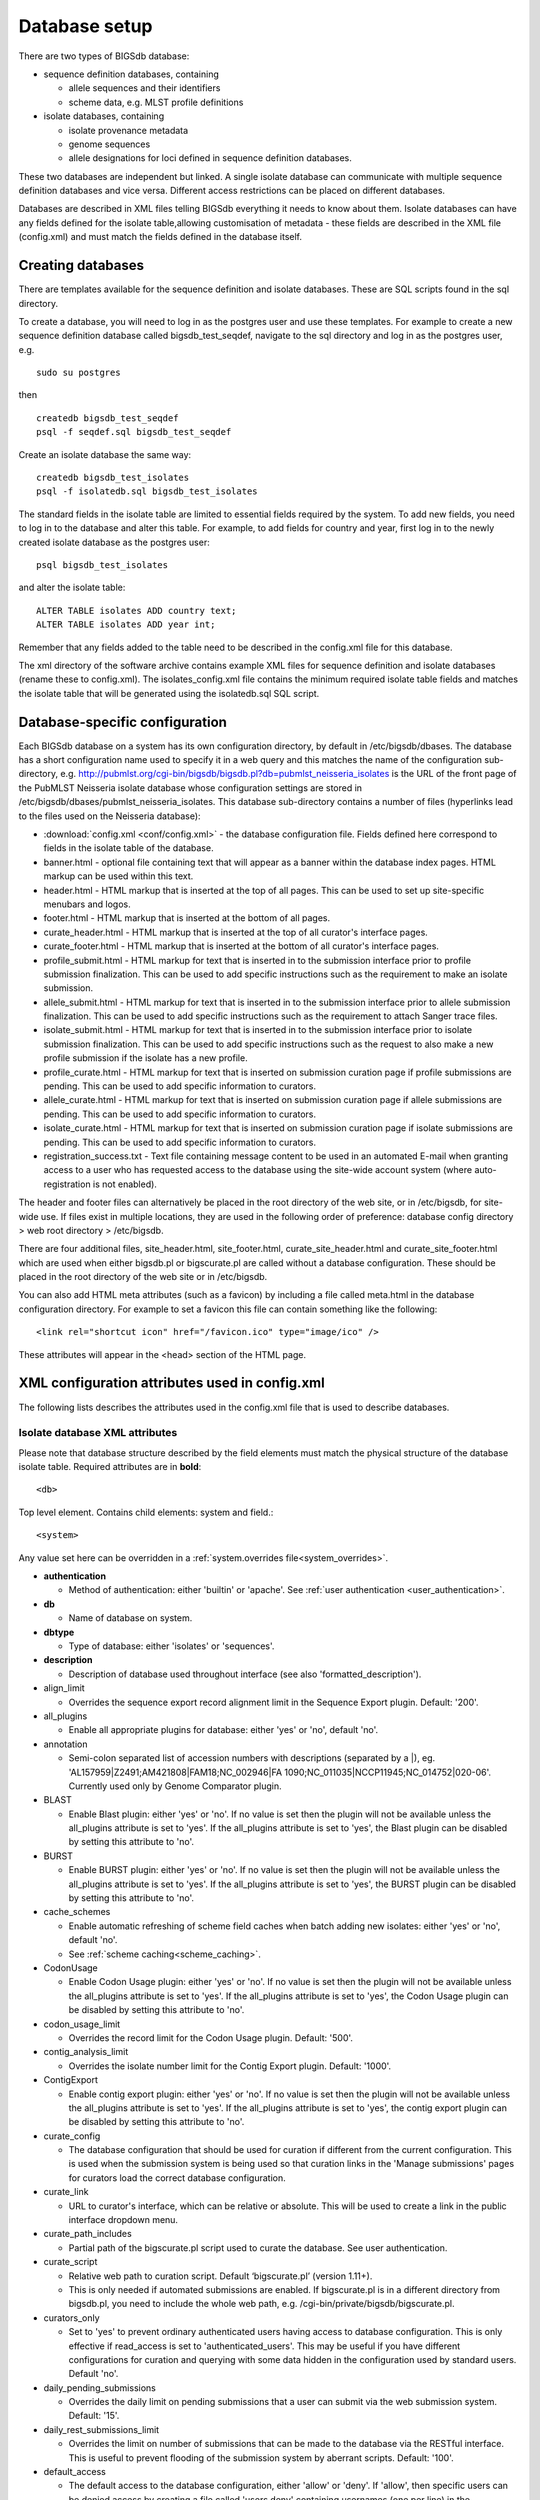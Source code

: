 ##############
Database setup
##############
There are two types of BIGSdb database:

* sequence definition databases, containing
  
  * allele sequences and their identifiers
  * scheme data, e.g. MLST profile definitions

* isolate databases, containing
 
  * isolate provenance metadata
  * genome sequences
  * allele designations for loci defined in sequence definition databases.

These two databases are independent but linked.  A single isolate database can
communicate with multiple sequence definition databases and vice versa.
Different access restrictions can be placed on different databases.

Databases are described in XML files telling BIGSdb everything it needs to know
about them. Isolate databases can have any fields defined for the isolate
table,allowing customisation of metadata - these fields are described in the
XML file (config.xml) and must match the fields defined in the database itself.

******************
Creating databases
******************
There are templates available for the sequence definition and isolate
databases.  These are SQL scripts found in the sql directory.

To create a database, you will need to log in as the postgres user and use
these templates.  For example to create a new sequence definition database
called bigsdb_test_seqdef, navigate to the sql directory and log in as the
postgres user, e.g. ::

 sudo su postgres

then ::

 createdb bigsdb_test_seqdef
 psql -f seqdef.sql bigsdb_test_seqdef

Create an isolate database the same way: ::
 
 createdb bigsdb_test_isolates
 psql -f isolatedb.sql bigsdb_test_isolates

The standard fields in the isolate table are limited to essential fields
required by the system.  To add new fields, you need to log in to the database
and alter this table.  For example, to add fields for country and year, first
log in to the newly created isolate database as the postgres user: ::

 psql bigsdb_test_isolates

and alter the isolate table: ::

 ALTER TABLE isolates ADD country text;
 ALTER TABLE isolates ADD year int;

Remember that any fields added to the table need to be described in the 
config.xml file for this database.

The xml directory of the software archive contains example XML files for 
sequence definition and isolate databases (rename these to config.xml). 
The isolates_config.xml file contains the minimum required isolate table 
fields and matches the isolate table that will be generated using the 
isolatedb.sql SQL script.

*******************************
Database-specific configuration
*******************************
Each BIGSdb database on a system has its own configuration directory, by
default in /etc/bigsdb/dbases. The database has a short configuration name
used to specify it in a web query and this matches the name of the
configuration sub-directory, e.g. 
http://pubmlst.org/cgi-bin/bigsdb/bigsdb.pl?db=pubmlst_neisseria_isolates
is the URL of the front page of the PubMLST Neisseria isolate database whose
configuration settings are stored in 
/etc/bigsdb/dbases/pubmlst_neisseria_isolates. This database sub-directory
contains a number of files (hyperlinks lead to the files used on the Neisseria
database):

* :download:`config.xml <conf/config.xml>` - the database configuration file.
  Fields defined here correspond to fields in the isolate table of the
  database.
* banner.html - optional file containing text that will appear as a banner
  within the database index pages. HTML markup can be used within this text.
* header.html - HTML markup that is inserted at the top of all pages. This can
  be used to set up site-specific menubars and logos.
* footer.html - HTML markup that is inserted at the bottom of all pages.
* curate_header.html - HTML markup that is inserted at the top of all curator's
  interface pages.
* curate_footer.html - HTML markup that is inserted at the bottom of all
  curator's interface pages.
* profile_submit.html - HTML markup for text that is inserted in to the 
  submission interface prior to profile submission finalization. This can be 
  used to add specific instructions such as the requirement to make an isolate
  submission.
* allele_submit.html - HTML markup for text that is inserted in to the
  submission interface prior to allele submission finalization. This can be
  used to add specific instructions such as the requirement to attach Sanger
  trace files.
* isolate_submit.html - HTML markup for text that is inserted in to the 
  submission interface prior to isolate submission finalization. This can be 
  used to add specific instructions such as the request to also make a new
  profile submission if the isolate has a new profile.
* profile_curate.html - HTML markup for text that is inserted on submission
  curation page if profile submissions are pending. This can be used to add
  specific information to curators.
* allele_curate.html - HTML markup for text that is inserted on submission
  curation page if allele submissions are pending. This can be used to add
  specific information to curators.
* isolate_curate.html - HTML markup for text that is inserted on submission
  curation page if isolate submissions are pending. This can be used to add
  specific information to curators.
* registration_success.txt - Text file containing message content to be used
  in an automated E-mail when granting access to a user who has requested
  access to the database using the site-wide account system (where 
  auto-registration is not enabled).
  
The header and footer files can alternatively be placed in the root directory 
of the web site, or in /etc/bigsdb, for site-wide use. If files exist in 
multiple locations, they are used in the following order of preference: 
database config directory > web root directory > /etc/bigsdb.

There are four additional files, site_header.html, site_footer.html, 
curate_site_header.html and curate_site_footer.html which are used when either
bigsdb.pl or bigscurate.pl are called without a database configuration. These
should be placed in the root directory of the web site or in /etc/bigsdb.

You can also add HTML meta attributes (such as a favicon) by including a file
called meta.html in the database configuration directory. For example to set
a favicon this file can contain something like the following: ::

   <link rel="shortcut icon" href="/favicon.ico" type="image/ico" />
   
These attributes will appear in the <head> section of the HTML page.

.. _xml:

***********************************************
XML configuration attributes used in config.xml
***********************************************
The following lists describes the attributes used in the config.xml file that
is used to describe databases.

.. _isolate_xml:

Isolate database XML attributes
===============================
Please note that database structure described by the field elements must match 
the physical structure of the database isolate table.  Required attributes are
in **bold**::
 
    <db>

Top level element. Contains child elements: system and field.::
 
    <system>
    
Any value set here can be overridden in a 
:ref:`system.overrides file<system_overrides>`.
    
* **authentication**  

  * Method of authentication: either 'builtin' or 'apache'. 
    See :ref:`user authentication <user_authentication>`.   

* **db**	

  * Name of database on system.	

* **dbtype**	

  * Type of database: either 'isolates' or 'sequences'.

* **description**	

  * Description of database used throughout interface (see also 
    'formatted_description').
  
* align_limit

  * Overrides the sequence export record alignment limit in the Sequence
    Export plugin.  Default: '200'.
  
* all_plugins  

  * Enable all appropriate plugins for database: either 'yes' or 'no', default
    'no'.   
  
* annotation   

  * Semi-colon separated list of accession numbers with descriptions (separated
    by a \|), eg. 
    'AL157959|Z2491;AM421808|FAM18;NC_002946|FA 1090;NC_011035|NCCP11945;NC_014752|020-06'.
    Currently used only by Genome Comparator plugin.
    
* BLAST  

  * Enable Blast plugin: either 'yes' or 'no'. If no value is set then the 
    plugin will not be available unless the all_plugins attribute is set to 
    'yes'. If the all_plugins attribute is set to 'yes', the Blast plugin can 
    be disabled by setting this attribute to 'no'.
    
* BURST  

  * Enable BURST plugin: either 'yes' or 'no'. If no value is set then the 
    plugin will not be available unless the all_plugins attribute is set to 
    'yes'. If the all_plugins attribute is set to 'yes', the BURST plugin can 
    be disabled by setting this attribute to 'no'.
    
* cache_schemes

  * Enable automatic refreshing of scheme field caches when batch adding new
    isolates: either 'yes' or 'no', default 'no'.
  * See :ref:`scheme caching<scheme_caching>`.
  
* CodonUsage  

  * Enable Codon Usage plugin: either 'yes' or 'no'. If no value is set then 
    the plugin will not be available unless the all_plugins attribute is set to 
    'yes'. If the all_plugins attribute is set to 'yes', the Codon Usage plugin
    can be disabled by setting this attribute to 'no'.
    
* codon_usage_limit

  * Overrides the record limit for the Codon Usage plugin.  Default: '500'.
  
* contig_analysis_limit

  * Overrides the isolate number limit for the Contig Export plugin.  Default: '1000'.
  
* ContigExport  

  * Enable contig export plugin: either 'yes' or 'no'. If no value is set then 
    the plugin will not be available unless the all_plugins attribute is set to 
    'yes'. If the all_plugins attribute is set to 'yes', the contig export 
    plugin can be disabled by setting this attribute to 'no'.
    
* curate_config

  * The database configuration that should be used for curation if different
    from the current configuration. This is used when the submission system is
    being used so that curation links in the 'Manage submissions' pages for
    curators load the correct database configuration.
    
* curate_link

  * URL to curator's interface, which can be relative or absolute. This will 
    be used to create a link in the public interface dropdown menu.
    
* curate_path_includes 

  * Partial path of the bigscurate.pl script used to curate the database.
    See user authentication.
    
* curate_script

  * Relative web path to curation script. Default ‘bigscurate.pl’
    (version 1.11+).
  * This is only needed if automated submissions are enabled. If bigscurate.pl
    is in a different directory from bigsdb.pl, you need to include the whole 
    web path, e.g. /cgi-bin/private/bigsdb/bigscurate.pl.
       
* curators_only

  * Set to 'yes' to prevent ordinary authenticated users having access to
    database configuration. This is only effective if read_access is set to
    'authenticated_users'. This may be useful if you have different 
    configurations for curation and querying with some data hidden in the
    configuration used by standard users. Default 'no'.
    
* daily_pending_submissions

  * Overrides the daily limit on pending submissions that a user can submit
    via the web submission system. Default: '15'.

* daily_rest_submissions_limit

  * Overrides the limit on number of submissions that can be made to the 
    database via the RESTful interface. This is useful to prevent flooding of
    the submission system by aberrant scripts. Default: '100'. 
    
* default_access  

  * The default access to the database configuration, either 'allow' or 'deny'.
    If 'allow', then specific users can be denied access by creating a file
    called 'users.deny' containing usernames (one per line) in the
    configuration directory. If 'deny' then specific users can be allowed by
    creating a file called 'users.allow' containing usernames (one per line)
    in the configuration directory.  See
    :ref:`default access <default_access>`.
    
* default_private_records

  * The default number of private isolate records that a user can upload. The
    user account must have a status of either 'submitter', 'curator', or 
    'admin'. This value is used to set the private_quota field when creating a 
    new user record (which can be overridden for individual users). Changing it
    will not affect the quotas of existing users. Default: '0'.
    
* default_seqdef_config 

  * Isolate databases only: Name of the default seqdef database configuration
    used with this database. Used to automatically fill in details when adding
    new loci.
    
* default_seqdef_dbase  

  * Isolate databases only: Name of the default seqdef database used with this
    database. Used to automatically fill in details when adding new loci. 

* default_seqdef_script 

  * Isolate databases only: URL of BIGSdb script running the seqdef database
    (default: '/cgi-bin/bigsdb/bigsdb.pl').
    
* delete_retire_only

  * Set to 'yes' to retire the id of any isolate that is deleted. This prevents
    re-use of ids. This setting will override the global setting in 
    bigsdb.conf.
    
* disable_updates

  * Set to 'yes' to prevent updates. This is useful when moving databases or
    temporarily running on a backup server.
    
* disable_update_message

  * Message shown when updates are disabled.
    
* eav_fields

  * Name to call sparsely-populated fields. Default: 'secondary metadata'.
  
* eav_field_icon

  * Icon class from FontAwesome to use on isolate info page for sparsely-
    populated fields. Default 'fas fa-microscope'.
    
* eav_groups

  * Comma-separated list of category names that sparsely-populated fields can 
    be grouped in to. If this value is set, a category drop-down list will 
    appear when adding or updating sparsely-populated fields. You can add an
    icon to appear by following the name with a pipe symbol (|) and an icon 
    class from the FontAwesome library, e.g. 
    'Vaccine reactivity|fas fa-syringe,Risk factors|fas fa-smoking'.

* export_limit

  * Overrides the default allowed number of data points (isolates x columns) to
    export. Default: '25000000'. 
    
* fast_scan

  * Sets whether fast mode scanning is enabled via the web interface. This will
    scan all loci together, using exemplar sequences. In cases where multiple
    loci are being scanned this should be significantly faster than the 
    standard locus-by-locus scan, but it will take longer for the first results
    to appear. :ref:`Allele exemplars<defining_exemplars>` should be defined 
    if you enable this option. Set to 'yes' to enable.
    Default: 'no'.
  
* fieldgroup1 - fieldgroup10  

  * Allows multiple fields to be queried as a group. Value should be the name
    of the group followed by a colon (:) followed by a comma-separated list of
    fields to group, e.g. identifiers:id,strain,other_name.
    
* formatted_description

  * Markdown formatted description of database. If set, this will be used
    throughout the HTML interface wherever formatting can be applied (main body
    of text) and overrides the value set in 'db_description'. Currently only 
    supports *\*italics\** and **\*\*bold\*\***.
    
* genepresence_record_limit

  * Overrides the record number limit (isolates x loci) for the Gene Presence 
    plugin. Default: 500000 (this can also be set globally in bigsdb.conf).
    
* genepresence_taxa_limit

  * Overrides the isolate limit for the Gene Presence plugin. 
    Default: 10000 (this can also be set globally in bigsdb.conf).
    
* GenomeComparator  

  * Enable Genome Comparator plugin: either 'yes' or 'no'. If no value is set 
    then the plugin will not be available unless the all_plugins attribute is 
    set to 'yes'. If the all_plugins attribute is set to 'yes', the Genome
    Comparator plugin can be disabled by setting this attribute to 'no'.
    
* genome_comparator_limit

  * Overrides the isolate number limit for the Genome Comparator plugin.
    Default: 1000 (this can also be set globally in bigsdb.conf).
    
* genome_comparator_max_ref_loci

  * Overrides the limit on number of loci allowed in a reference genome.
    Default: 10000.
      
* genome_comparator_threads

  * The number of threads to use for data gathering (BLAST, database
    queries) to populate data structure for Genome Comparator analysis. You
    should not set this to less than 2 as this will prevent job cancelling due
    to the way isolates are queued.
    Default: '2'.
    
* genome_submissions

  * Disable genome submissions (automated submission system): either 'yes' 
    or 'no', default 'yes'.
  * To enable, you will also need to set submissions="yes". By default, 
    genome submissions are enabled. 
    
* hide_unused_schemes   

  * Sets whether a scheme is shown in a main results table if none of the
    isolates on that page have any data for the specific scheme: either 'yes'
    or 'no', default 'no'.
    
* host   

  * Host name/IP address of machine hosting isolate database, default
    'localhost'. 
    
* itol_record_limit

  * Overrides the maximum number of records that can be included in an ITOL 
    job. Default: 2000 (this can also be set globally in bigsdb.conf).
    
* itol_seq_limit

  * Overrides the maximum number of sequeneces (records x loci) that can be 
    included in an ITOL job. Default: 100,000 (this can also be set globally
    in bigsdb.conf).
    
* job_priority 

  * Integer with default job priority for offline jobs (default:5).  

* job_quota 

  * Integer with number of offline jobs that can be queued or currently running
    for this database.
    
* labelfield   

  * Field that is used to describe record in isolate info page, default
    'isolate'.
    
* locus_aliases

  * Display locus aliases and use them in dropdown lists by default: must be
    either 'yes' or 'no', default 'no'. This option can be overridden by a user
    preference.   
    
* locus_superscript_prefix 

  * Superscript the first letter of a locus name if it is immediately following
    by an underscore, e.g. f_abcZ would be displayed as fabcZ within the
    interface: must be either 'yes' or 'no', default 'no'. This can be used to
    designate gene fragments (or any other meaning you like). 
  
* maindisplay_aliases   

  * Default setting for whether isolates aliases are displayed in main results
    tables: either 'yes' or 'no', default 'no'. This setting can be overridden
    by individual user preferences. 
    
* Microreact  

  * Enable Microreact plugin: either 'yes' or 'no'. If no value is set 
    then the plugin will not be available unless the all_plugins attribute is 
    set to 'yes'. If the all_plugins attribute is set to 'yes', the Microreact
    plugin can be disabled by setting this attribute to 'no'. Note that for the
    plugin to be active, a country field containing a defined list of allowed
    values and an integer year field must be defined in the isolates table.
    
* microreact_record_limit

  * Overrides the maximum number of records that can be included in a 
    Microreact job. Default: 2000 (this can also be set globally in 
    bigsdb.conf).
    
* microreact_seq_limit

  * Overrides the maximum number of sequences (records x loci) that can be 
    included in an Microreact job. Default: 100,000 (this can also be set 
    globally in bigsdb.conf).
    
* min_genome_size

  * Size in bp that is the minimum size of the sequence bin considered to
    represent a whole genome. This is used in the REST interface to 
    differentiate records with genomes. You can also pass a 'genomes=1'
    attribute to the an isolate query form and this will populate the
    appropriate search to return genome records. 
    
* new_version

  * Set to 'no' to prevent copying field value when creating a new version of
    the isolate record.

* noshow 

  * Comma-separated list of fields not to use in breakdown statistic plugins.
  
* no_publication_filter  

  * Isolate databases only: Switches off display of publication filter in
    isolate query form by default: either 'yes' or 'no', default 'no'.
  
* only_sets

  * Don't allow option to view the 'whole database' - only list sets that have
    been defined: either 'yes' or 'no', default 'no'.  
  
* password  

  * Password for access to isolates database, default 'remote'.
  
* pcr_limit

  * Overrides the isolate number limit for the in silico PCR plugin.
    Default: '10000'.
  
* PhyloViz  

  * Enable third party PhyloViz plugin: either 'yes' or 'no'. If no value is 
    set then the plugin will not be available unless the all_plugins attribute 
    is set to 'yes'. If the all_plugins attribute is set to 'yes', the 
    PhyloViz plugin can be disabled by setting this attribute to 'no'.
   
* port   

  * Port number that the isolate host is listening on, default '5432'.
  
* privacy   

  * Displays E-mail address for sender in isolate information page if set to
    'no'. Default 'yes'.
    
* public_login

  * Optionally allow users to log in to a public database - this is useful as
    any jobs will be associated with the user and their preferences will also
    be linked to the account. Set to 'no' to disable. Default 'yes'.
    
* query_script

  * Relative web path to bigsdb script. Default ‘bigsdb.pl’ (version 1.11+).
  * This is only needed if automated submissions are enabled. If bigsdb.pl is
    in a different directory from bigscurate.pl, you need to include the whole
    web path, e.g. /cgi-bin/bigsdb/bigsdb.pl.
  
* read_access  

  * Describes who can view data: either 'public' for everybody or 
    'authenticated_users' for anybody who has been able to log in. 
    Default 'public'.  
    
* related_databases

  * Semi-colon separated list of links to related BIGSdb databases on the
    system. This should be in the form of database configuration name followed
    by a '|' and the description, e.g. 
    'pubmlst_neisseria_seqdef|Sequence and profile definitions'.
    This is used to populate the dropdown menu.
    
* remote_contigs

  * Optionally allow the use of remote contigs. These are stored in a remote
    BIGSdb database, accessible via the RESTful API. Set to 'yes' to enable.
    
* rest_kiosk

  * If 'kiosk' attribute is set, then the REST interface will be disabled for
    the configuration unless a value is set here. The only supported value
    currently is 'sequenceQuery' which will enable API routes for querying
    sequences.
    
* rMLSTSpecies  

  * Enable rMLST Species identifier plugin: either 'yes' or 'no'. If no value 
    is set then the plugin will not be available unless the all_plugins 
    attribute is set to 'yes'. If the all_plugins attribute is set to 'yes', 
    the plugin can be disabled by setting this attribute to 'no'. Note that for
    the plugin to be active, a country field containing a defined list of 
    allowed values and an integer year field must be defined in the isolates 
    table.

* script_path_includes  

  * Partial path of the bigsdb.pl script used to access the database.
    See :ref:`user authentication <user_authentication>`.
    
* SeqbinBreakdown  

  * Enable Sequence bin breakdown plugin: either 'yes' or 'no'. If no value 
    is set then the plugin will not be available unless the all_plugins 
    attribute is set to 'yes'. If the all_plugins attribute is set to 'yes', 
    the plugin can be disabled by setting this attribute to 'no'. Note that for
    the plugin to be active, a country field containing a defined list of 
    allowed values and an integer year field must be defined in the isolates 
    table.
    
* seq_export_limit

  * Overrides the sequence export limit (records x loci) in the Sequence
    Export plugin.  Default: '1000000'.
    
* sets   

  * Use :ref:`sets <sets>`: either 'yes' or 'no', default 'no'.  
  
* set_id 

  * Force the use of a specific set when accessing database via this XML
    configuration: Value is the name of the set. 
    
* start_id

  * Defines the minimum record id to be used when uploading new isolate 
    records. This can be useful when it is anticipated that two databases may
    be merged and it would be easier to do so if the id numbers in the two
    databases were different.  Default: '1'.
    
* submissions

  * Enable automated submission system: either 'yes' or 'no', default 'no'
    (version 1.11+).
  * The curate_script and query_script paths should also be set, either in
    the bigsdb.conf file (for site-wide configuration) or within the system
    attribute of config.xml.
    
* submissions_deleted_days

  * Overrides the default number of days before closed submissions are deleted
    from the system. Default: '90'. 
    
* TagStatus  

  * Enable Tag status plugin: either 'yes' or 'no'. If no value is set then the
    plugin will not be available unless the all_plugins attribute is set to 
    'yes'. If the all_plugins attribute is set to 'yes', the plugin can be 
    disabled by setting this attribute to 'no'. Note that for the plugin to be
    active, a country field containing a defined list of allowed values and an
    integer year field must be defined in the isolates table.
    
* tblastx_tagging 

  * Sets whether tagging can be performed using TBLASTX: either 'yes' or 'no',
    default 'no'.
    
* total_pending_submissions

  * Overrides the total limit on pending submissions that a user can submit
    via the web submission system. Default: '20'.
    
* user   

  * Username for access to isolates database, default 'apache'.
  
* user_job_quota 

  * Integer with number of offline jobs that can be queued or currently running
    for this database by any specific user - this parameter is only effective
    if users have to log in.
    
* user_projects

  * Sets whether authenticated users can create their own projects in order
    to group isolates: either 'yes' or 'no', default 'no'.
      
* view

  * Database view containing isolate data, default 'isolates'.
  
* views   

  * Comma-separated list of views of the isolate table defined in the database.
    This is used to set a view for a set, or to restrict loci or schemes to a 
    subset of isolate data.
    
* warn_max_contigs

  * Set a threshold for the number of contigs in a submitted genome assembly to
    trigger a warning in the submission interface. This value overrides the 
    value set in bigsdb.conf.

* warn_max_total_length

  * Set an upper threshold for the total size of a submitted genome assembly to
    trigger a warning in the submission interface.

* warn_min_n50

  * Set a threshold for the minimum N50 value in a submitted genome assembly to
    trigger a warning in the submission interface. This value overrides the 
    value set in bigsdb.conf.

* warn_min_total_length

  * Set a lower threshold for the total size of a submitted genome assembly to
    trigger a warning in the submission interface.
 
* webroot	

  * URL of web root, which can be relative or absolute. This is used to provide
    a hyperlinked item in the dropdown menu. Default '/'.
    
* webroot_label

  * Label text for the breadcrumb link defined by the webroot value. This can 
    be formatted using Markdown.  Currently only supports *\*italics\** and 
    **\*\*bold\*\***.

.. _isolate_xml_field:

::

 <field>

Element content: Field name + optional list <optlist> of allowed values, e.g.::

  <field type="text" required="no" length="40" maindisplay="no"
     web="http://somewebsite.com/cgi-bin/script.pl?id=[?]" optlist="yes">epidemiology
    <optlist>
     <option>carrier</option>
     <option>healthy contact</option>
     <option>sporadic case</option>
     <option>endemic</option>
     <option>epidemic</option>
     <option>pandemic</option>
    </optlist>
  </field>

* **type**	

  * Data type: int, text, float, bool, or date.
  
* allow_submissions

  * Show in submission template and allow data to be submitted even if field 
    is set as 'curate_only'. This has no effect on fields that do not have 
    the 'curate_only' attribute as these fields are included in submissions by
    default. This attribute will be overridden if the field has the 
    'no_submissions' attribute set.

* comments  

  * Comments about the field.  These will be displayed in the field description
    plugin and as tooltips within the curation interface.
    
* curate_only

  * Set to 'yes' to hide field unless logged-in user is a curator or admin. Set
    the 'allow_submissions' attribute to still include the field in the 
    submission template so that it can be included in submissions of new 
    records by standard users. 
    
* default

  * Default value.  This will be entered automatically in the web form but can
    be overridden.
  
* dropdown  

  * Select if you want this field to have its own dropdown filter box on the
    query page. If the field has an option list it will use the values in it,
    otherwise all values defined in the database will be included: 'yes' or
    'no', default 'no'. This setting can be overridden by individual user
    preferences. 
  
* length 

  * Length of field, default 12.
  
* log_delete

  * Sets if the field value will be recorded in the log table if the isolate
    is deleted. Set to 'yes' or 'no', default is 'no'. The id and isolate name
    are always recorded if deletion is logged. 
  
* maindisplay  

  * Sets if field is displayed in the main table after a database search, 'yes'
    or 'no', default 'yes'. This setting can be overridden by individual user
    preferences. 
  
* max 

  * Maximum value for integer and date types. Special values such as 
    CURRENT_YEAR and CURRENT_DATE can be used.

* min	

  * Minimum value for integer and date types.
  
* multiple

  * Sets if field allows multiple values to be set for it, 'yes' or 'no',
    default 'no'. If set to 'yes', then the underlying field in the database 
    must be an ARRAY type, e.g. text[].
  
* no_curate

  * Setting this will hide the field in the curator interface and prevent it
    from being manually modified. This is useful for fields that are populated
    by automated scripts or database triggers. Can be 'yes' or 'no', default
    'no'.
    
* no_submissions

  * Setting this will hide the field in the submission template. The field is
    still available if it is added back to the template manually.
  
* optlist   

  * Sets if this field has a list of allowed values, default 'no'. Surround
    each option with an <option> tag. 
    
* regex  

  * Regular expression used to constrain field values, e.g. regex="^[A-Z].*$"
    forces the first letter of the value to be capitalized.  

* required	

  * Sets if data is required for this field, 'yes', 'no', or 'expected', 
    default 'yes'. If set to 'expected', the value cannot be left empty when
    batch adding an isolate record or using the submission system, but a null 
    value can be explicitly set using the value 'null'. The use of this is to
    encourage submitters to include a value for this field if it is available,
    while still allowing empty values if it is not.	
  
* userfield

  * Select if you want this field to have its own dropdown filter box of users
    (populated from the users table): 'yes' or 'no', default 'no'.
 
* web	

  * URL that will be used to hyperlink field values. If [?] is included in the
    URL, this will be substituted for the actual field value.	
 
Special values
--------------
The following special variables can be used in place of an actual value:

* CURRENT_DATE: current date in yyyy-mm-dd format
* CURRENT_YEAR: the 4 digit value of the current year

.. _seqdef_xml:

Sequence definition database XML attributes
===========================================

Required attributes are in **bold**.

::

 <db>

Top level element. Contains child element: system.

::

 <system>
 
Any value set here can be overridden in a 
:ref:`system.overrides file<system_overrides>`.

* **authentication**  

  * Method of authentication: either 'builtin' or 'apache'. See 
    :ref:`user authentication <user_authentication>`.   

* **db**

  * Name of database on system.	

* **dbtype**	

  * Type of database: either 'isolates' or 'sequences'.	

* **description**	

  * Description of database used throughout interface.
  
* align_limit

  * Overrides the sequence export record alignment limit in the Sequence
    Export plugin.  Default: '200'.

* allele_comments

  * Enable comments on allele sequences: either 'yes' or 'no', default 'no'.
  * This is not enabled by default to discourage the practice of adding isolate
    information to allele definitions (this sort of information belongs in an
    isolate database).
  
* allele_flags

  * Enable flags to be set for alleles: either 'yes' or 'no', default 'no'.
  
* BURST  

  * Enable BURST plugin: either 'yes' or 'no'. If no value is set then the 
    plugin will not be available unless the all_plugins attribute is set to 
    'yes'. If the all_plugins attribute is set to 'yes', the BURST plugin can 
    be disabled by setting this attribute to 'no'.
  
* curate_config

  * The database configuration that should be used for curation if different
    from the current configuration. This is used when the submission system is
    being used so that curation links in the 'Manage submissions' pages for
    curators load the correct database configuration.
  
* curate_path_includes  

  * Partial path of the bigscurate.pl script used to curate the database. See
    :ref:`user authentication <user_authentication>`.
    
* curate_script

  * Relative web path to curation script.  Default 'bigscurate.pl' (version 
    1.11+).
  * This is only needed if automated submissions are enabled.  If bigscurate.pl
    is in a different directory from bigsdb.pl, you need to include the whole 
    web path, e.g. /cgi-bin/private/bigsdb/bigscurate.pl.
    
* curators_only

  * Set to 'yes' to prevent ordinary authenticated users having access to
    database configuration. This is only effective if read_access is set to
    'authenticated_users'. This may be useful if you have different 
    configurations for curation and querying with some data hidden in the
    configuration used by standard users. Default 'no'.
    
* daily_pending_submissions

  * Overrides the daily limit on pending submissions that a user can submit
    via the web submission system. Default: '15'.
    
* daily_rest_submissions_limit

  * Overrides the limit on number of submissions that can be made to the 
    database via the RESTful interface. This is useful to prevent flooding of
    the submission system by aberrant scripts. Default: '100'. 
    
* delete_retire_only

  * Set to 'yes' to retire the id of any allele or profile that is deleted. 
    This prevents re-use of ids. This setting will override the global setting
    in bigsdb.conf.
    
* diploid

  * Allow IUPAC 2-nuclotide ambiguity codes in allele definitions for use with
    diploid typing schemes: either 'yes' or 'no', default 'no'.
    
* disable_seq_downloads
   
  * Prevent users or curators from downloading all alleles for a locus (admins
    always can). 'yes' or 'no', default 'no'.
    
* exemplars

  * Use exemplar sequences in the BLAST caches used for the sequence query
    pages. This is useful on larger databases as it speeds up the query 
    significantly. :ref:`Exemplar alleles<defining_exemplars>` *MUST* be 
    defined otherwise sequence queries will fail. 'yes' or 'no', default 'no'.
    
* formatted_description

  * Markdown formatted description of database. If set, this will be used
    throughout the HTML interface wherever formatting can be applied (main body
    of text) and overrides the value set in 'db_description'. Currently only 
    supports *\*italics\** and **\*\*bold\*\***.
    
* isolate_database

  * The config name of the isolate database. This is used to provide a link to
    isolate submissions. You also need to set isolate_submissions="yes".
    
* isolate_submissions

  * Set to yes to provide a link to isolate submissions. The isolate_database
    attribute also needs to be set. Default: 'no'.
    
* job_priority 

  * Integer with default job priority for offline jobs (default:5).   

* job_quota 

  * Integer with number of offline jobs that can be queued or currently running
    for this database.
    
* kiosk

  * Set to a page name to restrict configuration to always start on this page, 
    rather than an index page. This faciliates running in a cut-down 
    :ref:`kiosk mode<kiosk_mode>` that doesn't allow access to all features. 
    *Currently only 'sequenceQuery' is supported*.

* kiosk_allowed_pages

  * Comma-separated list of pages that the configuration is allowed to show,
    apart from the page set in the 'kiosk' attribute. Example for a sequence
    query configuration would be 'sequenceTranslate' to allow access to the
    translated sequence page following a query.
    
* kiosk_help

  * URL to context-sensitive help page.

* kiosk_locus

  * Restrict sequence query to a specific locus or scheme. Use either the locus
    primary name or 'SCHEME_X' where X is the scheme number.

* kiosk_no_genbank

  * Set to "yes" to hide the Genbank accesssion form element in kiosk mode.

* kiosk_no_upload

  * Set to "yes" to hide the sequence file upload in kiosk mode.

* kiosk_simple

  * Remove most explanatory text from kiosk page.

* kiosk_text

  * Alternative text to show on kiosk page.

* kiosk_title

  * Title text to use when running in kiosk mode.
    
* profile_submissions

  * Enable profile submissions (automated submission system): either 'yes' 
    or 'no', default 'no' (version 1.11+).
  * To enable, you will also need to set submissions="yes".  By default, 
    profile submissions are disabled since generally new profiles should be
    accompanied by representative isolate data, and the profile can be 
    extracted from that. 
    
* public_login

  * Optionally allow users to log in to a public database - this is useful as
    any jobs will be associated with the user and their preferences will also
    be linked to the account. Set to 'no' to disable. Default 'yes'.
  
* query_script

  * Relative web path to bigsdb script.  Default 'bigsdb.pl' (version 1.11+).
  * This is only needed if automated submissions are enabled.  If bigsdb.pl is
    in a different directory from bigscurate.pl, you need to include the whole 
    web path, e.g. /cgi-bin/bigsdb/bigsdb.pl.  
     
* read_access  

  * Describes who can view data: either 'public' for everybody, or
    'authenticated_users' for anybody who has been able to log in. Default
    'public'.   
    
* related_databases

  * Semi-colon separated list of links to related BIGSdb databases on the
    system. This should be in the form of database configuration name followed
    by a '|' and the description, e.g. 
    'pubmlst_neisseria_isolates|Isolates'.
    This is used to populate the dropdown menu.
 
* script_path_includes  

  * Partial path of the bigsdb.pl script used to access the database. See
    :ref:`user authentication <user_authentication>`.
    
* seq_export_limit

  * Overrides the sequence export limit (records x loci) in the Sequence
    Export plugin.  Default: '1000000'.
    
* sets

  * Use :ref:`sets <sets>`: either 'yes' or 'no', default 'no'.
  
* set_id

  * Force the use of a specific set when accessing database via this XML
    configuration: Value is the name of the set.
    
* submissions

  * Enable automated submission system: either 'yes' or 'no', default 'no' 
    (version 1.11+).
  * The curate_script and query_script paths should also be set, either in
    the bigsdb.conf file (for site-wide configuration) or within the system
    attribute of config.xml.
    
* submissions_deleted_days

  * Overrides the default number of days before closed submissions are deleted
    from the system. Default: '90'. 
    
* total_pending_submissions

  * Overrides the total limit on pending submissions that a user can submit
    via the web submission system. Default: '20'.
    
* user_job_quota 

  * Integer with number of offline jobs that can be queued or currently running
    for this database by any specific user - this parameter is only effective 
    if users have to log in.

* webroot	

  * URL of web root, which can be relative or absolute. This is used to provide
    a hyperlinked item in the dropdown menu. Default '/'.
    
* webroot_label

  * Label text for the breadcrumb link defined by the webroot value. This can 
    be formatted using Markdown. Currently only supports *\*italics\** and 
    **\*\*bold\*\***.

**********************************************
Over-riding global defaults set in bigsdb.conf
**********************************************
Certain values set in bigsdb.conf can be over-ridden by corresponding values
set in a database-specific config.xml file. These can be set within the system
tag like other attributes:

 * query_script
 
   * Relative web path to bigsdb script.
 
 * curate_script
 
   * Relative web path to curation script.
   
 * prefs_db
 
   * The name of the preferences database.
   
 * auth_db
 
   * The name of the authentication database.
   
 * tmp_dir
 
   * Path to the web-accessible temporary directory.
   
 * secure_tmp_dir
 
   * Path to the web-inaccessible (secure) temporary directory.
   
 * ref_db
 
   * The name of the references database.

.. _system_overrides:
    
************************************
Over-riding values set in config.xml
************************************
Any attribute used in the system tag of the database config.xml file can be
over-ridden using a file called **system.overrides**, placed in the same directory
as config.xml. This is very useful as it allows you to set up multiple configs
for a database, with the config.xml files symlinked so that any changes to one
will be seen in each database configuration. An example of why you may wish to
do this would be if you create separate public and private views of the 
isolate table that filters on some attribute. The system.overrides file uses
key value pairs separated by = with the values quoted, e.g. :: 

   view="private"
   read_access="authenticated_users"
   description="Private view of database"
   
It is also possible to override the required, maindisplay or curate_only 
attributes of a particular field using a file called **field.overrides**. The 
field.overrides file uses the format 'field:attribute="value"' on each line, 
e.g. ::

   date_received:required="yes"

.. _field_validation_rules:

******************************
Setting field validation rules
******************************
Sometimes it may be necessary to restrict the allowed values in one isolate 
field depending on the values submitted for another field. It is possible to 
do this using field validation rules. These combine one or more conditions 
which all have to match for validation to fail and an isolate record upload 
to be rejected. 

An example of this may be if you have an age_year and an age_month field but
you only want age_month to be populated if the subject is less than one year
old. You can do this as follows. 

As an admin, on the curator interface, click the 'Field' toggle to show the
validation table links. Then click 'Add' on the 'Validation conditions'
setting:

.. image:: /images/dbase_setup/validation1.png

Add the following conditions separately:

  * age_year > 0
  * age_month NOT null
  
.. image:: /images/dbase_setup/validation2.png
 
Now add a new 'Validation rule', by clicking 'Add' on the 'Validation rules'
setting:
 
.. image:: /images/dbase_setup/validation3.png

Here you just enter the message that will be returned when the validation 
fails:

.. image:: /images/dbase_setup/validation4.png

Finally add the conditions to the rule by clicking 'Add' on the 'Rule 
conditions' setting:

.. image:: /images/dbase_setup/validation5.png

Select the rule message and the condition from the dropdown boxes:

.. image:: /images/dbase_setup/validation6.png

Make sure you do this for each of the conditions that have to match.

Validation checks are performed when adding or updating an isolate
record, or when a user submits via the automated submission interface. 
Currently these checks are not enforced when doing a batch update.

Special condition values
========================
Use the value **null** to indicate that the field is empty, e.g.

  * age_month NOT null
  
Use a field name in square brackets to compare the value in that field, e.g.
suppose you have two date fields, 'date_sampled' and 'date_received', and you
want to ensure that 'date_received' is not before 'date_sampled'. You can do
this with the following condition:

  * date_received < [date_sampled]
  
The two fields have to be of the same data type in order to be compared (you 
cannot compare a text field to an integer field for example).

.. index::
   single: sparsely-populated fields

.. _sparsely_populated_fields:

*************************
Sparsely-populated fields
*************************
Commonly used isolate fields should be described in the config.xml file and
included as columns within the isolates table. Sometimes, however, you may 
have a need to record information that is only likely to be found in a 
minority of records. This can be done more efficiently with the use of 
sparsely-populated fields. These are stored differently in the database (using
an `entity-attribute-value [EAV] model
<https://en.wikipedia.org/wiki/Entity-attribute-value_model>`_) but
can still be searched and exported in a similar way to normal fields. There
is no limit to the number of such fields that can be defined.

The default name for these fields is 'secondary metadata' and this is how they
will be grouped in the interface. You can change this by setting the 
'eav_fields' attribute in the :ref:`system tag of config.xml<isolate_xml>`. 
It is also possible to group these fields in to categories - these can be 
defined with a comma-separated list in the 'eav_groups' attribute in the 
:ref:`system tag of config.xml<isolate_xml>`.

You will need to be an admin to define sparely-populated fields. Make sure 
that the 'Fields' toggle is selected on the curators' page. Click the add (+) 
button on the 'Sparse fields' function.

.. image:: /images/dbase_setup/eav_fields1.png

Fill in the form and click 'Submit'.

.. image:: /images/dbase_setup/eav_fields2.png

Field options are:

* **field**

  * name of field
  
* **value_format**
  
  * date type - either integer, float, text, date or boolean.
  
* **no_curate**

  * Set to true to prevent user updates of fieldThis setting could be used if 
    the value is calculated by an external script rather than entered by a 
    curator.
    
* **no_submissions**
  
  * Set to true to prevent the field being listed in the submissions template.
  
* description

  * Tooltip text that will appear on curator forms.
  
* length

  * Restrict allowed length of value.
  
* option_list

  * Semi-colon separated list of allowed values.
  
* value_regex

  * Regular expression that can constrain allowed values.
  
* conditional_formatting

  * Semi-colon separated list of values - 
    each consisting of the value, followed by a pipe character (|) and HTML to 
    display instead of the value. If you need to include a semi-colon within the 
    HTML, use two semi-colons (;;) otherwise it will be treated as the list 
    separator.'
    
* html_link_text

  * This defines the text that will appear on an information link that will 
    trigger a slide-in message (if defined int the next field). Default is 
    'info'.
    
* html_message

  * This message will slide-in on the isolate information page when the field 
    value is populated and the information link is clicked. Full HTML 
    formatting is supported.

* min_value

  * Valid for number fields only.

* max_value

  * Valid for number fields only.

* field_order

  * Integer indicating the order that fields should be displayed. If this is
    not set they will appear alphabetically.
    
.. index::
   single: kiosk mode    

.. _kiosk_mode:
    
**********
Kiosk mode
**********
Kiosk mode allows you to run a cut-down interface that offers a single main
functionality. Currently, only a sequence query page is supported. The 
interface is locked down so that only specified functionality is supported
and data cannot be exported.

See the :ref:`kiosk_* attributes<isolate_xml>` in config.xml.

As an example, the following settings are used for the rMLST 'Identify species'
tool at https://pubmlst.org/rmlst/. The database usually requires a user to log
in, but this tool offers a restricted functionality without logging in. ::

   kiosk="sequenceQuery"
   kiosk_allowed_pages="sequenceTranslate"
   kiosk_title="Identify species"
   kiosk_locus="SCHEME_1"
   kiosk_simple="yes"
   kiosk_no_upload="no"
   kiosk_no_genbank="no"
   rest_kiosk="sequenceQuery"
   
When you go to this `example kiosk page
<https://pubmlst.org/bigsdb?db=pubmlst_rmlst_seqdef_kiosk>`_ you see only the 
sequence query page and trying to access any other functionality is prevented.

The rest_kiosk attribute enables queries to also be performed using the
:ref:`RESTful API<api>` which will be similarly locked down.

.. image:: /images/dbase_setup/kiosk.png
  
.. _user_authentication:

*******************
User authentication
*******************
You can choose whether to allow Apache to handle your authentication or use
built-in authentication.

Apache authentication
=====================
Using apache to provide your authentication allows a flexible range of methods
and back-ends (see the 
`Apache authentication HowTo <http://httpd.apache.org/docs/2.2/howto/auth.html>`_ 
for a start, or any number of tutorials on the web).

At its simplest, use a .htaccess file in the directory containing the
bigscurate.pl (and bigsdb.pl for restriction of read-access) script or by
equivalent protection of the directory in the main Apache server configuration.
It is important to note however that, by default, any BIGSdb database can be
accessed by any instance of the BIGSdb script (including one which may not be
protected by a .htaccess file, allowing public access). To ensure that only a
particular instance (protected by a specific htaccess directive) can access
the database, the following attributes can be set in the system tag of the
database XML description file:

* script_path_includes: the BIGSdb script path must contain the value set.
* curate_path_includes: the BIGSdb curation script path must contain the value
  set.

For public databases, the 'script_path_includes' attribute need not be set.

To use apache authentication you need to set the authentication attribute in
the system tag of the database XML configuration to 'apache'.

Built-in authentication
=======================
BIGSdb has its own built-in authentication, using a separate database to store
password and session hashes. The advantages of using this over many forms of
apache authentication are:

* Users are able to update their own passwords.
* Passwords are not transmitted over the Internet in plain text.

When a user logs in, the server provides a random one-time session variable
and the user is prompted to enter their username and password. The password
is encrypted within the browser using a Javscript one-way hash algorithm, and
this is combined with the session variable and hashed again. This hash is
passed to the server. The server compares this hash with its own calculated
hash of the stored encrypted password and session variable that it originally
sent to the browser. Implementation is based on
`perl-md5-login <http://perl-md5-login.sourceforge.net/>`_. Stored passwords 
are salted and hashed using bcrypt. 

To use built-in authentication you need to set the authentication attribute in
the system tag of the database XML configuration to 'builtin'.

.. _setup_admin_user:

*************************
Setting up the admin user
*************************
The first admin user needs to be manually added to the users table of the
database. Connect to the database using psql and add the following (changing
details to suit the user).::

 INSERT INTO users (id, user_name, surname, first_name, email, affiliation, status, date_entered,
 datestamp, curator) VALUES (1, 'keith', 'Jolley', 'Keith', 'keith.jolley@zoo.ox.ac.uk', 
 'University of Oxford, UK', 'admin', 'now', 'now', 1);

If you are using built-in authentication, set the password for this user using
the :ref:`add_user.pl <set_first_password>` script. This hashes the password
and stores this within the authentication database.  Other users can
be added by the admin user from the curation interface accessible from
http://your_website/cgi-bin/private/bigscurate.pl?db=test_db (or wherever you
have located your bigscurate.pl script).

.. _updating_citations:

*************************************
Retrieving PubMed citations from NCBI
*************************************
Publications listed in PubMed can be associated with individual isolate
records, profiles, loci and sequences.  Full citations for these are stored
within a local reference database, enabling these to be displayed within
isolate records and searching by publication and author.  This local database
is populated by a script that looks in BIGSdb databases for PubMed records not
locally stored and then requests the full citation record from the PubMed
database.

The script is called retrieve_pubmed_records.pl and can be found in the 
scripts/maintenance directory.  
 
Simply run the script either as the 'postgres' user or an account that is 
allowed to connect as the postgres user.

This should be run periodically from a CRON job, e.g. every hour.

.. _accessing_remote_contigs:

************************************
Configuring access to remote contigs
************************************
It is possible for isolate records to have contigs in an external BIGSdb 
database. These must be accessible via the :ref:`RESTful API<restful_api>`. 
The advantage of this is that it enables multiple isolate databases to use the
same genome assemblies without having to duplicate the storage of those 
assemblies. If access to the external database requires authenticated access,
OAuth settings can be set to enable contig retrieval.

To enable remote contigs, set the remote_contigs attribute in the 
:ref:`<system><isolate_xml>` tag of config.xml, i.e. ::

 remote_contigs = "yes"
 
.. _oauth_remote_contigs:
  
Setting up authentication
=========================
A client key for the BIGSdb remote contig manager needs to be generated. This
can be done using the 
:ref:`create_client_credentials.pl<create_client_credentials>` script, e.g. ::

 create_client_credentials.pl --a 'BIGSdb remote contig manager' --insert
 
This will generate a client id (key) and a client secret and add them to the
authentication database. 

You will then need to obtain an access token and access secret using the client
key and secret with the get_oauth_access_token.pl script. You will need to
enter the API database URI (e.g. 
http://rest.pubmlst.org/db/pubmlst_rmlst_isolates) and the web database URL 
(e.g. https://pubmlst.org/bigsdb?db=pubmlst_rmlst_isolates). You will then be
prompted to follow a link and log in to the database with your user 
credentials. A verification code will be generated. You need to enter this in
to the script when prompted. An access token and secret will be returned to 
you.

From the curators' page, click the oauth credentials add link in the 
administrator settings. This function is normally hidden, so you may need to 
click the 'Misc' toggle to display it.

.. image:: /images/dbase_setup/oauth.png

Populate the OAuth_credentials table with the client key/secret and access
token/secret. You should also enter the root REST URI for the database 
(e.g. http://rest.pubmlst.org/db/pubmlst_rmlst_isolates). 

.. image:: /images/dbase_setup/oauth2.png

.. _processing_remote_contigs:

Processing remote contigs
=========================
When remote contigs are first linked to a record, the sequences are downloaded
in bulk (without their metadata). This allows the sequence lengths to be 
recorded as this is needed for various queries and outputs. The curator is then
given an option to process the contigs, which involves downloading each contig 
individually to record metadata including the original designation and the 
sequence platform used. This may take a while so it may be preferable to
perform this task offline. This can be done using the process_remote_contigs.pl
script found in the scripts/automation directory. Options for using this script
are shown below: ::

   remote_contigs.pl --help
   NAME
       process_remote_contigs.pl
       Download, check length and create checksum contigs stored as URIs
   
   SYNOPSIS
       process_remote_contigs.pl --database NAME [options]
   
   OPTIONS
              
   --database NAME
       Database configuration name.
       
   --exclude_isolates LIST
       Comma-separated list of isolate ids to ignore.
       
   --exclude_projects LIST
       Comma-separated list of projects whose isolates will be excluded.
       
   --help
       This help page.
       
   --isolates LIST  
       Comma-separated list of isolate ids to scan (ignored if -p used).
       
   --isolate_list_file FILE  
       File containing list of isolate ids (ignored if -i or -p used).
       
   --min ID
       Minimum isolate id.
   
   --max ID
       Maximum isolate id.
              
   --projects LIST
       Comma-separated list of project isolates to scan.
       
   --quiet
       Only display errors.


 
